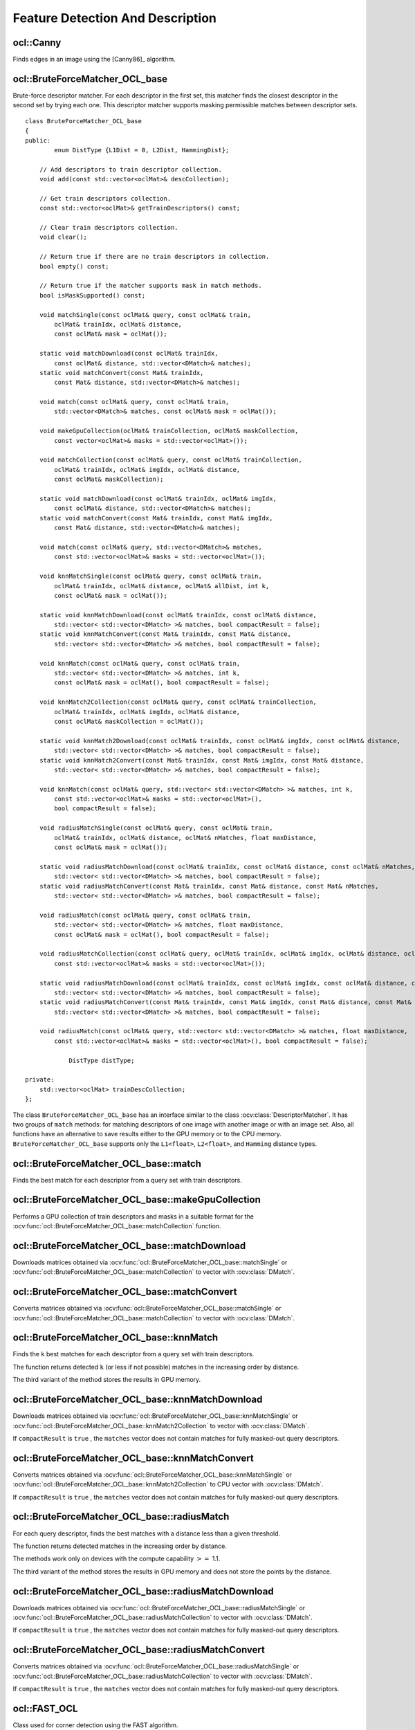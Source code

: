 Feature Detection And Description
=================================

.. highlight:: cpp

ocl::Canny
-------------------
Finds edges in an image using the [Canny86]_ algorithm.

.. ocv:function:: void ocl::Canny(const oclMat& image, oclMat& edges, double low_thresh, double high_thresh, int apperture_size = 3, bool L2gradient = false)

.. ocv:function:: void ocl::Canny(const oclMat& image, CannyBuf& buf, oclMat& edges, double low_thresh, double high_thresh, int apperture_size = 3, bool L2gradient = false)

.. ocv:function:: void ocl::Canny(const oclMat& dx, const oclMat& dy, oclMat& edges, double low_thresh, double high_thresh, bool L2gradient = false)

.. ocv:function:: void ocl::Canny(const oclMat& dx, const oclMat& dy, CannyBuf& buf, oclMat& edges, double low_thresh, double high_thresh, bool L2gradient = false)

    :param image: Single-channel 8-bit input image.

    :param dx: First derivative of image in the vertical direction. Support only ``CV_32S`` type.

    :param dy: First derivative of image in the horizontal direction. Support only ``CV_32S`` type.

    :param edges: Output edge map. It has the same size and type as  ``image`` .

    :param low_thresh: First threshold for the hysteresis procedure.

    :param high_thresh: Second threshold for the hysteresis procedure.

    :param apperture_size: Aperture size for the  :ocv:func:`Sobel`  operator.

    :param L2gradient: Flag indicating whether a more accurate  :math:`L_2`  norm  :math:`=\sqrt{(dI/dx)^2 + (dI/dy)^2}`  should be used to compute the image gradient magnitude ( ``L2gradient=true`` ), or a faster default  :math:`L_1`  norm  :math:`=|dI/dx|+|dI/dy|`  is enough ( ``L2gradient=false`` ).

    :param buf: Optional buffer to avoid extra memory allocations (for many calls with the same sizes).

.. seealso:: :ocv:func:`Canny`


ocl::BruteForceMatcher_OCL_base
-----------------------------------
.. ocv:class:: ocl::BruteForceMatcher_OCL_base

Brute-force descriptor matcher. For each descriptor in the first set, this matcher finds the closest descriptor in the second set by trying each one. This descriptor matcher supports masking permissible matches between descriptor sets. ::

    class BruteForceMatcher_OCL_base
    {
    public:
            enum DistType {L1Dist = 0, L2Dist, HammingDist};

        // Add descriptors to train descriptor collection.
        void add(const std::vector<oclMat>& descCollection);

        // Get train descriptors collection.
        const std::vector<oclMat>& getTrainDescriptors() const;

        // Clear train descriptors collection.
        void clear();

        // Return true if there are no train descriptors in collection.
        bool empty() const;

        // Return true if the matcher supports mask in match methods.
        bool isMaskSupported() const;

        void matchSingle(const oclMat& query, const oclMat& train,
            oclMat& trainIdx, oclMat& distance,
            const oclMat& mask = oclMat());

        static void matchDownload(const oclMat& trainIdx,
            const oclMat& distance, std::vector<DMatch>& matches);
        static void matchConvert(const Mat& trainIdx,
            const Mat& distance, std::vector<DMatch>& matches);

        void match(const oclMat& query, const oclMat& train,
            std::vector<DMatch>& matches, const oclMat& mask = oclMat());

        void makeGpuCollection(oclMat& trainCollection, oclMat& maskCollection,
            const vector<oclMat>& masks = std::vector<oclMat>());

        void matchCollection(const oclMat& query, const oclMat& trainCollection,
            oclMat& trainIdx, oclMat& imgIdx, oclMat& distance,
            const oclMat& maskCollection);

        static void matchDownload(const oclMat& trainIdx, oclMat& imgIdx,
            const oclMat& distance, std::vector<DMatch>& matches);
        static void matchConvert(const Mat& trainIdx, const Mat& imgIdx,
            const Mat& distance, std::vector<DMatch>& matches);

        void match(const oclMat& query, std::vector<DMatch>& matches,
            const std::vector<oclMat>& masks = std::vector<oclMat>());

        void knnMatchSingle(const oclMat& query, const oclMat& train,
            oclMat& trainIdx, oclMat& distance, oclMat& allDist, int k,
            const oclMat& mask = oclMat());

        static void knnMatchDownload(const oclMat& trainIdx, const oclMat& distance,
            std::vector< std::vector<DMatch> >& matches, bool compactResult = false);
        static void knnMatchConvert(const Mat& trainIdx, const Mat& distance,
            std::vector< std::vector<DMatch> >& matches, bool compactResult = false);

        void knnMatch(const oclMat& query, const oclMat& train,
            std::vector< std::vector<DMatch> >& matches, int k,
            const oclMat& mask = oclMat(), bool compactResult = false);

        void knnMatch2Collection(const oclMat& query, const oclMat& trainCollection,
            oclMat& trainIdx, oclMat& imgIdx, oclMat& distance,
            const oclMat& maskCollection = oclMat());

        static void knnMatch2Download(const oclMat& trainIdx, const oclMat& imgIdx, const oclMat& distance,
            std::vector< std::vector<DMatch> >& matches, bool compactResult = false);
        static void knnMatch2Convert(const Mat& trainIdx, const Mat& imgIdx, const Mat& distance,
            std::vector< std::vector<DMatch> >& matches, bool compactResult = false);

        void knnMatch(const oclMat& query, std::vector< std::vector<DMatch> >& matches, int k,
            const std::vector<oclMat>& masks = std::vector<oclMat>(),
            bool compactResult = false);

        void radiusMatchSingle(const oclMat& query, const oclMat& train,
            oclMat& trainIdx, oclMat& distance, oclMat& nMatches, float maxDistance,
            const oclMat& mask = oclMat());

        static void radiusMatchDownload(const oclMat& trainIdx, const oclMat& distance, const oclMat& nMatches,
            std::vector< std::vector<DMatch> >& matches, bool compactResult = false);
        static void radiusMatchConvert(const Mat& trainIdx, const Mat& distance, const Mat& nMatches,
            std::vector< std::vector<DMatch> >& matches, bool compactResult = false);

        void radiusMatch(const oclMat& query, const oclMat& train,
            std::vector< std::vector<DMatch> >& matches, float maxDistance,
            const oclMat& mask = oclMat(), bool compactResult = false);

        void radiusMatchCollection(const oclMat& query, oclMat& trainIdx, oclMat& imgIdx, oclMat& distance, oclMat& nMatches, float maxDistance,
            const std::vector<oclMat>& masks = std::vector<oclMat>());

        static void radiusMatchDownload(const oclMat& trainIdx, const oclMat& imgIdx, const oclMat& distance, const oclMat& nMatches,
            std::vector< std::vector<DMatch> >& matches, bool compactResult = false);
        static void radiusMatchConvert(const Mat& trainIdx, const Mat& imgIdx, const Mat& distance, const Mat& nMatches,
            std::vector< std::vector<DMatch> >& matches, bool compactResult = false);

        void radiusMatch(const oclMat& query, std::vector< std::vector<DMatch> >& matches, float maxDistance,
            const std::vector<oclMat>& masks = std::vector<oclMat>(), bool compactResult = false);

                DistType distType;

    private:
        std::vector<oclMat> trainDescCollection;
    };


The class ``BruteForceMatcher_OCL_base`` has an interface similar to the class :ocv:class:`DescriptorMatcher`. It has two groups of ``match`` methods: for matching descriptors of one image with another image or with an image set. Also, all functions have an alternative to save results either to the GPU memory or to the CPU memory. ``BruteForceMatcher_OCL_base`` supports only the ``L1<float>``, ``L2<float>``, and ``Hamming`` distance types.

.. seealso:: :ocv:class:`DescriptorMatcher`, :ocv:class:`BFMatcher`



ocl::BruteForceMatcher_OCL_base::match
------------------------------------------
Finds the best match for each descriptor from a query set with train descriptors.

.. ocv:function:: void ocl::BruteForceMatcher_OCL_base::match(const oclMat& query, const oclMat& train, std::vector<DMatch>& matches, const oclMat& mask = oclMat())

.. ocv:function:: void ocl::BruteForceMatcher_OCL_base::matchSingle(const oclMat& query, const oclMat& train, oclMat& trainIdx, oclMat& distance, const oclMat& mask = oclMat())

.. ocv:function:: void ocl::BruteForceMatcher_OCL_base::match(const oclMat& query, std::vector<DMatch>& matches, const std::vector<oclMat>& masks = std::vector<oclMat>())

.. ocv:function:: void ocl::BruteForceMatcher_OCL_base::matchCollection( const oclMat& query, const oclMat& trainCollection, oclMat& trainIdx, oclMat& imgIdx, oclMat& distance, const oclMat& masks=oclMat() )

.. seealso:: :ocv:func:`DescriptorMatcher::match`



ocl::BruteForceMatcher_OCL_base::makeGpuCollection
------------------------------------------------------
Performs a GPU collection of train descriptors and masks in a suitable format for the :ocv:func:`ocl::BruteForceMatcher_OCL_base::matchCollection` function.

.. ocv:function:: void ocl::BruteForceMatcher_OCL_base::makeGpuCollection(oclMat& trainCollection, oclMat& maskCollection, const vector<oclMat>& masks = std::vector<oclMat>())


ocl::BruteForceMatcher_OCL_base::matchDownload
--------------------------------------------------
Downloads matrices obtained via :ocv:func:`ocl::BruteForceMatcher_OCL_base::matchSingle` or :ocv:func:`ocl::BruteForceMatcher_OCL_base::matchCollection` to vector with :ocv:class:`DMatch`.

.. ocv:function:: static void ocl::BruteForceMatcher_OCL_base::matchDownload( const oclMat& trainIdx, const oclMat& distance, std::vector<DMatch>& matches )

.. ocv:function:: static void ocl::BruteForceMatcher_OCL_base::matchDownload( const oclMat& trainIdx, const oclMat& imgIdx, const oclMat& distance, std::vector<DMatch>& matches )


ocl::BruteForceMatcher_OCL_base::matchConvert
-------------------------------------------------
Converts matrices obtained via :ocv:func:`ocl::BruteForceMatcher_OCL_base::matchSingle` or :ocv:func:`ocl::BruteForceMatcher_OCL_base::matchCollection` to vector with :ocv:class:`DMatch`.

.. ocv:function:: void ocl::BruteForceMatcher_OCL_base::matchConvert(const Mat& trainIdx, const Mat& distance, std::vector<DMatch>&matches)

.. ocv:function:: void ocl::BruteForceMatcher_OCL_base::matchConvert(const Mat& trainIdx, const Mat& imgIdx, const Mat& distance, std::vector<DMatch>&matches)



ocl::BruteForceMatcher_OCL_base::knnMatch
---------------------------------------------
Finds the ``k`` best matches for each descriptor from a query set with train descriptors.

.. ocv:function:: void ocl::BruteForceMatcher_OCL_base::knnMatch(const oclMat& query, const oclMat& train, std::vector< std::vector<DMatch> >&matches, int k, const oclMat& mask = oclMat(), bool compactResult = false)

.. ocv:function:: void ocl::BruteForceMatcher_OCL_base::knnMatchSingle(const oclMat& query, const oclMat& train, oclMat& trainIdx, oclMat& distance, oclMat& allDist, int k, const oclMat& mask = oclMat())

.. ocv:function:: void ocl::BruteForceMatcher_OCL_base::knnMatch(const oclMat& query, std::vector< std::vector<DMatch> >&matches, int k, const std::vector<oclMat>&masks = std::vector<oclMat>(), bool compactResult = false )

.. ocv:function:: void ocl::BruteForceMatcher_OCL_base::knnMatch2Collection(const oclMat& query, const oclMat& trainCollection, oclMat& trainIdx, oclMat& imgIdx, oclMat& distance, const oclMat& maskCollection = oclMat())

    :param query: Query set of descriptors.

    :param train: Training set of descriptors. It is not be added to train descriptors collection stored in the class object.

    :param k: Number of the best matches per each query descriptor (or less if it is not possible).

    :param mask: Mask specifying permissible matches between the input query and train matrices of descriptors.

    :param compactResult: If ``compactResult`` is ``true`` , the ``matches`` vector does not contain matches for fully masked-out query descriptors.


The function returns detected ``k`` (or less if not possible) matches in the increasing order by distance.

The third variant of the method stores the results in GPU memory.

.. seealso:: :ocv:func:`DescriptorMatcher::knnMatch`



ocl::BruteForceMatcher_OCL_base::knnMatchDownload
-----------------------------------------------------
Downloads matrices obtained via :ocv:func:`ocl::BruteForceMatcher_OCL_base::knnMatchSingle` or :ocv:func:`ocl::BruteForceMatcher_OCL_base::knnMatch2Collection` to vector with :ocv:class:`DMatch`.

.. ocv:function:: void ocl::BruteForceMatcher_OCL_base::knnMatchDownload(const oclMat& trainIdx, const oclMat& distance, std::vector< std::vector<DMatch> >&matches, bool compactResult = false)

.. ocv:function:: void ocl::BruteForceMatcher_OCL_base::knnMatch2Download(const oclMat& trainIdx, const oclMat& imgIdx, const oclMat& distance, std::vector< std::vector<DMatch> >& matches, bool compactResult = false)

If ``compactResult`` is ``true`` , the ``matches`` vector does not contain matches for fully masked-out query descriptors.



ocl::BruteForceMatcher_OCL_base::knnMatchConvert
----------------------------------------------------
Converts matrices obtained via :ocv:func:`ocl::BruteForceMatcher_OCL_base::knnMatchSingle` or :ocv:func:`ocl::BruteForceMatcher_OCL_base::knnMatch2Collection` to CPU vector with :ocv:class:`DMatch`.

.. ocv:function:: void ocl::BruteForceMatcher_OCL_base::knnMatchConvert(const Mat& trainIdx, const Mat& distance, std::vector< std::vector<DMatch> >&matches, bool compactResult = false)

.. ocv:function:: void ocl::BruteForceMatcher_OCL_base::knnMatch2Convert(const Mat& trainIdx, const Mat& imgIdx, const Mat& distance, std::vector< std::vector<DMatch> >& matches, bool compactResult = false)

If ``compactResult`` is ``true`` , the ``matches`` vector does not contain matches for fully masked-out query descriptors.



ocl::BruteForceMatcher_OCL_base::radiusMatch
------------------------------------------------
For each query descriptor, finds the best matches with a distance less than a given threshold.

.. ocv:function:: void ocl::BruteForceMatcher_OCL_base::radiusMatch(const oclMat& query, const oclMat& train, std::vector< std::vector<DMatch> >&matches, float maxDistance, const oclMat& mask = oclMat(), bool compactResult = false)

.. ocv:function:: void ocl::BruteForceMatcher_OCL_base::radiusMatchSingle(const oclMat& query, const oclMat& train, oclMat& trainIdx, oclMat& distance, oclMat& nMatches, float maxDistance, const oclMat& mask = oclMat())

.. ocv:function:: void ocl::BruteForceMatcher_OCL_base::radiusMatch(const oclMat& query, std::vector< std::vector<DMatch> >&matches, float maxDistance, const std::vector<oclMat>& masks = std::vector<oclMat>(), bool compactResult = false)

.. ocv:function:: void ocl::BruteForceMatcher_OCL_base::radiusMatchCollection(const oclMat& query, oclMat& trainIdx, oclMat& imgIdx, oclMat& distance, oclMat& nMatches, float maxDistance, const std::vector<oclMat>& masks = std::vector<oclMat>())

    :param query: Query set of descriptors.

    :param train: Training set of descriptors. It is not added to train descriptors collection stored in the class object.

    :param maxDistance: Distance threshold.

    :param mask: Mask specifying permissible matches between the input query and train matrices of descriptors.

    :param compactResult: If ``compactResult`` is ``true`` , the ``matches`` vector does not contain matches for fully masked-out query descriptors.


The function returns detected matches in the increasing order by distance.

The methods work only on devices with the compute capability  :math:`>=` 1.1.

The third variant of the method stores the results in GPU memory and does not store the points by the distance.

.. seealso:: :ocv:func:`DescriptorMatcher::radiusMatch`



ocl::BruteForceMatcher_OCL_base::radiusMatchDownload
--------------------------------------------------------
Downloads matrices obtained via :ocv:func:`ocl::BruteForceMatcher_OCL_base::radiusMatchSingle` or :ocv:func:`ocl::BruteForceMatcher_OCL_base::radiusMatchCollection` to vector with :ocv:class:`DMatch`.

.. ocv:function:: void ocl::BruteForceMatcher_OCL_base::radiusMatchDownload(const oclMat& trainIdx, const oclMat& distance, const oclMat& nMatches, std::vector< std::vector<DMatch> >&matches, bool compactResult = false)

.. ocv:function:: void ocl::BruteForceMatcher_OCL_base::radiusMatchDownload(const oclMat& trainIdx, const oclMat& imgIdx, const oclMat& distance, const oclMat& nMatches, std::vector< std::vector<DMatch> >& matches, bool compactResult = false)

If ``compactResult`` is ``true`` , the ``matches`` vector does not contain matches for fully masked-out query descriptors.




ocl::BruteForceMatcher_OCL_base::radiusMatchConvert
-------------------------------------------------------
Converts matrices obtained via :ocv:func:`ocl::BruteForceMatcher_OCL_base::radiusMatchSingle` or :ocv:func:`ocl::BruteForceMatcher_OCL_base::radiusMatchCollection` to vector with :ocv:class:`DMatch`.

.. ocv:function:: void ocl::BruteForceMatcher_OCL_base::radiusMatchConvert(const Mat& trainIdx, const Mat& distance, const Mat& nMatches, std::vector< std::vector<DMatch> >&matches, bool compactResult = false)

.. ocv:function:: void ocl::BruteForceMatcher_OCL_base::radiusMatchConvert(const Mat& trainIdx, const Mat& imgIdx, const Mat& distance, const Mat& nMatches, std::vector< std::vector<DMatch> >& matches, bool compactResult = false)

If ``compactResult`` is ``true`` , the ``matches`` vector does not contain matches for fully masked-out query descriptors.


ocl::FAST_OCL
------------------
.. ocv:class:: ocl::FAST_OCL

Class used for corner detection using the FAST algorithm. ::

        class CV_EXPORTS FAST_OCL
        {
        public:
            enum
            {
                X_ROW = 0,
                Y_ROW,
                RESPONSE_ROW,
                ROWS_COUNT
            };

            // all features have same size
            static const int FEATURE_SIZE = 7;

            explicit FAST_OCL(int threshold, bool nonmaxSupression = true, double keypointsRatio = 0.05);

            //! finds the keypoints using FAST detector
            //! supports only CV_8UC1 images
            void operator ()(const oclMat& image, const oclMat& mask, oclMat& keypoints);
            void operator ()(const oclMat& image, const oclMat& mask, std::vector<KeyPoint>& keypoints);

            //! download keypoints from device to host memory
            static void downloadKeypoints(const oclMat& d_keypoints, std::vector<KeyPoint>& keypoints);

            //! convert keypoints to KeyPoint vector
            static void convertKeypoints(const Mat& h_keypoints, std::vector<KeyPoint>& keypoints);

            //! release temporary buffer's memory
            void release();

            bool nonmaxSupression;

            int threshold;

            //! max keypoints = keypointsRatio * img.size().area()
            double keypointsRatio;

            //! find keypoints and compute it's response if nonmaxSupression is true
            //! return count of detected keypoints
            int calcKeyPointsLocation(const oclMat& image, const oclMat& mask);

            //! get final array of keypoints
            //! performs nonmax supression if needed
            //! return final count of keypoints
            int getKeyPoints(oclMat& keypoints);

        private:
            // Hidden
        };


The class ``FAST_OCL`` implements FAST corner detection algorithm.

.. seealso:: :ocv:func:`FAST`



ocl::FAST_OCL::FAST_OCL
--------------------------
Constructor.

.. ocv:function:: ocl::FAST_OCL::FAST_OCL(int threshold, bool nonmaxSupression = true, double keypointsRatio = 0.05)

    :param threshold: Threshold on difference between intensity of the central pixel and pixels on a circle around this pixel.

    :param nonmaxSupression: If it is true, non-maximum suppression is applied to detected corners (keypoints).

    :param keypointsRatio: Inner buffer size for keypoints store is determined as (keypointsRatio * image_width * image_height).



ocl::FAST_OCL::operator ()
----------------------------
Finds the keypoints using FAST detector.

.. ocv:function:: void ocl::FAST_OCL::operator ()(const oclMat& image, const oclMat& mask, oclMat& keypoints)
.. ocv:function:: void ocl::FAST_OCL::operator ()(const oclMat& image, const oclMat& mask, std::vector<KeyPoint>& keypoints)

    :param image: Image where keypoints (corners) are detected. Only 8-bit grayscale images are supported.

    :param mask: Optional input mask that marks the regions where we should detect features.

    :param keypoints: The output vector of keypoints. Can be stored both in host or device memory. For device memory:

            * X_ROW of keypoints will contain the horizontal coordinate of the i'th point
            * Y_ROW of keypoints will contain the vertical coordinate of the i'th point
            * RESPONSE_ROW will contain response of i'th point (if non-maximum suppression is applied)



ocl::FAST_OCL::downloadKeypoints
----------------------------------
Download keypoints from device to host memory.

.. ocv:function:: void ocl::FAST_OCL::downloadKeypoints(const oclMat& d_keypoints, std::vector<KeyPoint>& keypoints)



ocl::FAST_OCL::convertKeypoints
---------------------------------
Converts keypoints from OpenCL representation to vector of ``KeyPoint``.

.. ocv:function:: void ocl::FAST_OCL::convertKeypoints(const Mat& h_keypoints, std::vector<KeyPoint>& keypoints)



ocl::FAST_OCL::release
------------------------
Releases inner buffer memory.

.. ocv:function:: void ocl::FAST_OCL::release()



ocl::FAST_OCL::calcKeyPointsLocation
--------------------------------------
Find keypoints. If ``nonmaxSupression`` is true, responses are computed and eliminates keypoints with the smaller responses from 9-neighborhood regions.

.. ocv:function:: int ocl::FAST_OCL::calcKeyPointsLocation(const oclMat& image, const oclMat& mask)

    :param image: Image where keypoints (corners) are detected. Only 8-bit grayscale images are supported.

    :param mask: Optional input mask that marks the regions where we should detect features.

The function returns the amount of detected keypoints.



ocl::FAST_OCL::getKeyPoints
-----------------------------
Gets final array of keypoints.

.. ocv:function:: int ocl::FAST_OCL::getKeyPoints(oclMat& keypoints)

    :param keypoints: The output vector of keypoints.

The function performs non-max suppression if needed and returns the final amount of keypoints.

ocl::BRIEF_OCL
------------------
.. ocv:class:: ocl::BRIEF_OCL

Class for computing BRIEF descriptors described in a paper of Calonder M., Lepetit V.,
Strecha C., Fua P. *BRIEF: Binary Robust Independent Elementary Features* ,
11th European Conference on Computer Vision (ECCV), Heraklion, Crete. LNCS Springer, September 2010. ::

        class CV_EXPORTS BRIEF_OCL
        {
        public:
            static const int PATCH_SIZE = 48;
            static const int KERNEL_SIZE = 9;

            explicit BRIEF_OCL(int _bytes = 32);

            //!computes the brief descriptor for a set of given keypoints
            //! supports only CV_8UC1 images
            void compute(const oclMat& image, const oclMat& keypoints, oclMat& mask, oclMat& descriptors) const;

            static int getBorderSize();
        protected:
            ...
        };

ocl::BRIEF_OCL::BRIEF_OCL
--------------------------
Constructor.

.. ocv:function:: ocl::BRIEF_OCL::BRIEF_OCL(int _bytes = 32)

    :param bytes: The length of the descriptor in bytes. Supported values are 16, 32 or 64 bytes.

ocl::BRIEF_OCL::compute
------------------------
Computes BRIEF descriptors.

.. ocv:function:: void ocl::BRIEF_OCL::compute(const oclMat& image, const oclMat& keypoints, oclMat& mask, oclMat& descriptors) const

    :param image: Image The input 8-bit grayscale image.

    :param keypoints: The keypoints.

    :param mask: In and output mask. If mask has same cols as keypoints, descriptors are computed for keypoints with non-zero mask element.
                On return it indicates for what keypoints a descriptor was computed or not(if a keypoint is near the image border).

    :param descriptors: The computed descriptors. It has size keypoints.cols x bytes.

ocl::BRIEF_OCL::getBorderSize
-----------------------------
Returns the size of the image border where descriptors cannot be computed

.. ocv:function:: static int ocl::BRIEF_OCL::getBorderSize() const

ocl::HOGDescriptor
----------------------

.. ocv:struct:: ocl::HOGDescriptor

The class implements Histogram of Oriented Gradients ([Dalal2005]_) object detector. ::

    struct CV_EXPORTS HOGDescriptor
    {
        enum { DEFAULT_WIN_SIGMA = -1 };
        enum { DEFAULT_NLEVELS = 64 };
        enum { DESCR_FORMAT_ROW_BY_ROW, DESCR_FORMAT_COL_BY_COL };

        HOGDescriptor(Size win_size=Size(64, 128), Size block_size=Size(16, 16),
                      Size block_stride=Size(8, 8), Size cell_size=Size(8, 8),
                      int nbins=9, double win_sigma=DEFAULT_WIN_SIGMA,
                      double threshold_L2hys=0.2, bool gamma_correction=true,
                      int nlevels=DEFAULT_NLEVELS);

        size_t getDescriptorSize() const;
        size_t getBlockHistogramSize() const;

        void setSVMDetector(const vector<float>& detector);

        static vector<float> getDefaultPeopleDetector();
        static vector<float> getPeopleDetector48x96();
        static vector<float> getPeopleDetector64x128();

        void detect(const oclMat& img, vector<Point>& found_locations,
                    double hit_threshold=0, Size win_stride=Size(),
                    Size padding=Size());

        void detectMultiScale(const oclMat& img, vector<Rect>& found_locations,
                              double hit_threshold=0, Size win_stride=Size(),
                              Size padding=Size(), double scale0=1.05,
                              int group_threshold=2);

        void getDescriptors(const oclMat& img, Size win_stride,
                            oclMat& descriptors,
                            int descr_format=DESCR_FORMAT_COL_BY_COL);

        Size win_size;
        Size block_size;
        Size block_stride;
        Size cell_size;
        int nbins;
        double win_sigma;
        double threshold_L2hys;
        bool gamma_correction;
        int nlevels;

    private:
        // Hidden
    }


Interfaces of all methods are kept similar to the ``CPU HOG`` descriptor and detector analogues as much as possible.

.. note::

   (Ocl) An example using the HOG descriptor can be found at opencv_source_code/samples/ocl/hog.cpp

ocl::HOGDescriptor::HOGDescriptor
-------------------------------------
Creates the ``HOG`` descriptor and detector.

.. ocv:function:: ocl::HOGDescriptor::HOGDescriptor(Size win_size=Size(64, 128), Size block_size=Size(16, 16), Size block_stride=Size(8, 8), Size cell_size=Size(8, 8), int nbins=9, double win_sigma=DEFAULT_WIN_SIGMA, double threshold_L2hys=0.2, bool gamma_correction=true, int nlevels=DEFAULT_NLEVELS)

   :param win_size: Detection window size. Align to block size and block stride.

   :param block_size: Block size in pixels. Align to cell size. Only (16,16) is supported for now.

   :param block_stride: Block stride. It must be a multiple of cell size.

   :param cell_size: Cell size. Only (8, 8) is supported for now.

   :param nbins: Number of bins. Only 9 bins per cell are supported for now.

   :param win_sigma: Gaussian smoothing window parameter.

   :param threshold_L2hys: L2-Hys normalization method shrinkage.

   :param gamma_correction: Flag to specify whether the gamma correction preprocessing is required or not.

   :param nlevels: Maximum number of detection window increases.



ocl::HOGDescriptor::getDescriptorSize
-----------------------------------------
Returns the number of coefficients required for the classification.

.. ocv:function:: size_t ocl::HOGDescriptor::getDescriptorSize() const



ocl::HOGDescriptor::getBlockHistogramSize
---------------------------------------------
Returns the block histogram size.

.. ocv:function:: size_t ocl::HOGDescriptor::getBlockHistogramSize() const



ocl::HOGDescriptor::setSVMDetector
--------------------------------------
Sets coefficients for the linear SVM classifier.

.. ocv:function:: void ocl::HOGDescriptor::setSVMDetector(const vector<float>& detector)



ocl::HOGDescriptor::getDefaultPeopleDetector
------------------------------------------------
Returns coefficients of the classifier trained for people detection (for default window size).

.. ocv:function:: static vector<float> ocl::HOGDescriptor::getDefaultPeopleDetector()



ocl::HOGDescriptor::getPeopleDetector48x96
----------------------------------------------
Returns coefficients of the classifier trained for people detection (for 48x96 windows).

.. ocv:function:: static vector<float> ocl::HOGDescriptor::getPeopleDetector48x96()



ocl::HOGDescriptor::getPeopleDetector64x128
-----------------------------------------------
Returns coefficients of the classifier trained for people detection (for 64x128 windows).

.. ocv:function:: static vector<float> ocl::HOGDescriptor::getPeopleDetector64x128()



ocl::HOGDescriptor::detect
------------------------------
Performs object detection without a multi-scale window.

.. ocv:function:: void ocl::HOGDescriptor::detect(const oclMat& img, vector<Point>& found_locations, double hit_threshold=0, Size win_stride=Size(), Size padding=Size())

   :param img: Source image.  ``CV_8UC1``  and  ``CV_8UC4`` types are supported for now.

   :param found_locations: Left-top corner points of detected objects boundaries.

   :param hit_threshold: Threshold for the distance between features and SVM classifying plane. Usually it is 0 and should be specfied in the detector coefficients (as the last free coefficient). But if the free coefficient is omitted (which is allowed), you can specify it manually here.

   :param win_stride: Window stride. It must be a multiple of block stride.

   :param padding: Mock parameter to keep the CPU interface compatibility. It must be (0,0).



ocl::HOGDescriptor::detectMultiScale
----------------------------------------
Performs object detection with a multi-scale window.

.. ocv:function:: void ocl::HOGDescriptor::detectMultiScale(const oclMat& img, vector<Rect>& found_locations, double hit_threshold=0, Size win_stride=Size(), Size padding=Size(), double scale0=1.05, int group_threshold=2)

   :param img: Source image. See  :ocv:func:`ocl::HOGDescriptor::detect`  for type limitations.

   :param found_locations: Detected objects boundaries.

   :param hit_threshold: Threshold for the distance between features and SVM classifying plane. See  :ocv:func:`ocl::HOGDescriptor::detect`  for details.

   :param win_stride: Window stride. It must be a multiple of block stride.

   :param padding: Mock parameter to keep the CPU interface compatibility. It must be (0,0).

   :param scale0: Coefficient of the detection window increase.

   :param group_threshold: Coefficient to regulate the similarity threshold. When detected, some objects can be covered by many rectangles. 0 means not to perform grouping. See  :ocv:func:`groupRectangles` .



ocl::HOGDescriptor::getDescriptors
--------------------------------------
Returns block descriptors computed for the whole image.

.. ocv:function:: void ocl::HOGDescriptor::getDescriptors(const oclMat& img, Size win_stride, oclMat& descriptors, int descr_format=DESCR_FORMAT_COL_BY_COL)

   :param img: Source image. See  :ocv:func:`ocl::HOGDescriptor::detect`  for type limitations.

   :param win_stride: Window stride. It must be a multiple of block stride.

   :param descriptors: 2D array of descriptors.

   :param descr_format: Descriptor storage format:

        * **DESCR_FORMAT_ROW_BY_ROW** - Row-major order.

        * **DESCR_FORMAT_COL_BY_COL** - Column-major order.

The function is mainly used to learn the classifier.



ocl::ORB_OCL
--------------
.. ocv:class:: ocl::ORB_OCL

Class for extracting ORB features and descriptors from an image. ::

    class ORB_OCL
    {
    public:
        enum
        {
            X_ROW = 0,
            Y_ROW,
            RESPONSE_ROW,
            ANGLE_ROW,
            OCTAVE_ROW,
            SIZE_ROW,
            ROWS_COUNT
        };

        enum
        {
            DEFAULT_FAST_THRESHOLD = 20
        };

        explicit ORB_OCL(int nFeatures = 500, float scaleFactor = 1.2f,
                         int nLevels = 8, int edgeThreshold = 31,
                         int firstLevel = 0, int WTA_K = 2,
                         int scoreType = 0, int patchSize = 31);

        void operator()(const oclMat& image, const oclMat& mask,
                        std::vector<KeyPoint>& keypoints);
        void operator()(const oclMat& image, const oclMat& mask, oclMat& keypoints);

        void operator()(const oclMat& image, const oclMat& mask,
                        std::vector<KeyPoint>& keypoints, oclMat& descriptors);
        void operator()(const oclMat& image, const oclMat& mask,
                        oclMat& keypoints, oclMat& descriptors);

        void downloadKeyPoints(oclMat& d_keypoints, std::vector<KeyPoint>& keypoints);

        void convertKeyPoints(Mat& d_keypoints, std::vector<KeyPoint>& keypoints);

        int descriptorSize() const;
        int descriptorType() const;
        int defaultNorm() const;

        void setFastParams(int threshold, bool nonmaxSupression = true);

        void release();

        bool blurForDescriptor;
    };

The class implements ORB feature detection and description algorithm.



ocl::ORB_OCL::ORB_OCL
------------------------
Constructor.

.. ocv:function:: ocl::ORB_OCL::ORB_OCL(int nFeatures = 500, float scaleFactor = 1.2f, int nLevels = 8, int edgeThreshold = 31, int firstLevel = 0, int WTA_K = 2, int scoreType = 0, int patchSize = 31)

    :param nfeatures: The maximum number of features to retain.

    :param scaleFactor: Pyramid decimation ratio, greater than 1. ``scaleFactor==2`` means the classical pyramid, where each next level has 4x less pixels than the previous, but such a big scale factor will degrade feature matching scores dramatically. On the other hand, too close to 1 scale factor will mean that to cover certain scale range you will need more pyramid levels and so the speed will suffer.

    :param nlevels: The number of pyramid levels. The smallest level will have linear size equal to ``input_image_linear_size/pow(scaleFactor, nlevels)``.

    :param edgeThreshold: This is size of the border where the features are not detected. It should roughly match the ``patchSize`` parameter.

    :param firstLevel: It should be 0 in the current implementation.

    :param WTA_K: The number of points that produce each element of the oriented BRIEF descriptor. The default value 2 means the BRIEF where we take a random point pair and compare their brightnesses, so we get 0/1 response. Other possible values are 3 and 4. For example, 3 means that we take 3 random points (of course, those point coordinates are random, but they are generated from the pre-defined seed, so each element of BRIEF descriptor is computed deterministically from the pixel rectangle), find point of maximum brightness and output index of the winner (0, 1 or 2). Such output will occupy 2 bits, and therefore it will need a special variant of Hamming distance, denoted as ``NORM_HAMMING2`` (2 bits per bin).  When ``WTA_K=4``, we take 4 random points to compute each bin (that will also occupy 2 bits with possible values 0, 1, 2 or 3).

    :param scoreType: The default HARRIS_SCORE means that Harris algorithm is used to rank features (the score is written to ``KeyPoint::score`` and is used to retain best ``nfeatures`` features); FAST_SCORE is alternative value of the parameter that produces slightly less stable keypoints, but it is a little faster to compute.

    :param patchSize: size of the patch used by the oriented BRIEF descriptor. Of course, on smaller pyramid layers the perceived image area covered by a feature will be larger.



ocl::ORB_OCL::operator()
--------------------------
Detects keypoints and computes descriptors for them.

.. ocv:function:: void ocl::ORB_OCL::operator()(const oclMat& image, const oclMat& mask, std::vector<KeyPoint>& keypoints)

.. ocv:function:: void ocl::ORB_OCL::operator()(const oclMat& image, const oclMat& mask, oclMat& keypoints)

.. ocv:function:: void ocl::ORB_OCL::operator()(const oclMat& image, const oclMat& mask, std::vector<KeyPoint>& keypoints, oclMat& descriptors)

.. ocv:function:: void ocl::ORB_OCL::operator()(const oclMat& image, const oclMat& mask, oclMat& keypoints, oclMat& descriptors)

    :param image: Input 8-bit grayscale image.

    :param mask: Optional input mask that marks the regions where we should detect features.

    :param keypoints: The input/output vector of keypoints. Can be stored both in host and device memory. For device memory:

            * ``X_ROW`` contains the horizontal coordinate of the i'th feature.
            * ``Y_ROW`` contains the vertical coordinate of the i'th feature.
            * ``RESPONSE_ROW`` contains the response of the i'th feature.
            * ``ANGLE_ROW`` contains the orientation of the i'th feature.
            * ``RESPONSE_ROW`` contains the octave of the i'th feature.
            * ``ANGLE_ROW`` contains the size of the i'th feature.

    :param descriptors: Computed descriptors. if ``blurForDescriptor`` is true, image will be blurred before descriptors calculation.



ocl::ORB_OCL::downloadKeyPoints
---------------------------------
Download keypoints from device to host memory.

.. ocv:function:: static void ocl::ORB_OCL::downloadKeyPoints( const oclMat& d_keypoints, std::vector<KeyPoint>& keypoints )



ocl::ORB_OCL::convertKeyPoints
--------------------------------
Converts keypoints from OCL representation to vector of ``KeyPoint``.

.. ocv:function:: static void ocl::ORB_OCL::convertKeyPoints( const Mat& d_keypoints, std::vector<KeyPoint>& keypoints )



ocl::ORB_OCL::release
-----------------------
Releases inner buffer memory.

.. ocv:function:: void ocl::ORB_OCL::release()
